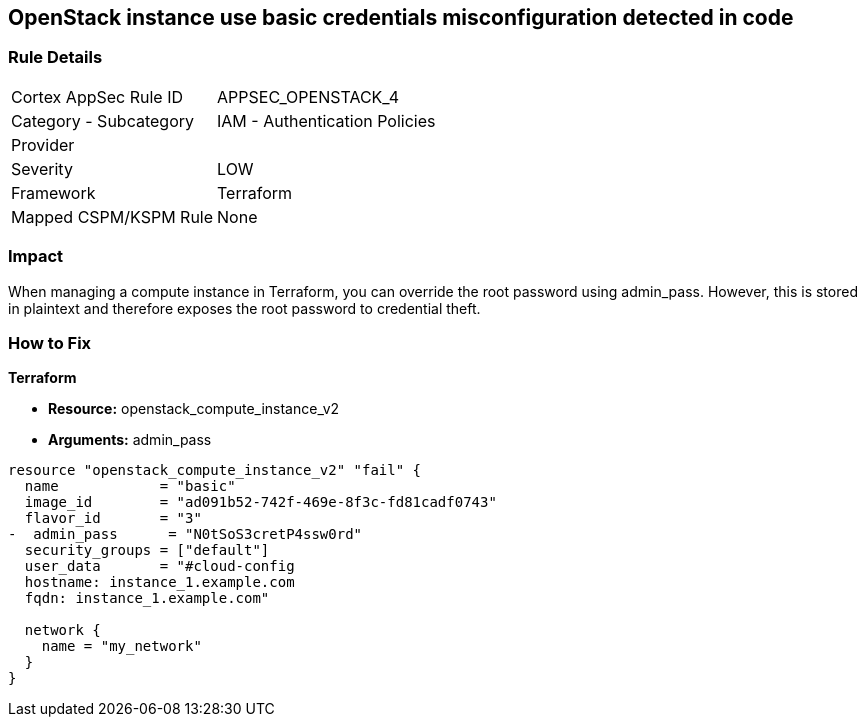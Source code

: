 == OpenStack instance use basic credentials misconfiguration detected in code


=== Rule Details

[cols="1,2"]
|===
|Cortex AppSec Rule ID |APPSEC_OPENSTACK_4
|Category - Subcategory |IAM - Authentication Policies
|Provider |
|Severity |LOW
|Framework |Terraform
|Mapped CSPM/KSPM Rule |None
|===
 



=== Impact
When managing a compute instance in Terraform, you can override the root password using admin_pass.
However, this is stored in plaintext and therefore exposes the root password to credential theft.

=== How to Fix


*Terraform* 


* *Resource:* openstack_compute_instance_v2
* *Arguments:* admin_pass

[source,go]
----
resource "openstack_compute_instance_v2" "fail" {
  name            = "basic"
  image_id        = "ad091b52-742f-469e-8f3c-fd81cadf0743"
  flavor_id       = "3"
-  admin_pass      = "N0tSoS3cretP4ssw0rd"
  security_groups = ["default"]
  user_data       = "#cloud-config
  hostname: instance_1.example.com
  fqdn: instance_1.example.com"

  network {
    name = "my_network"
  }
}
----
